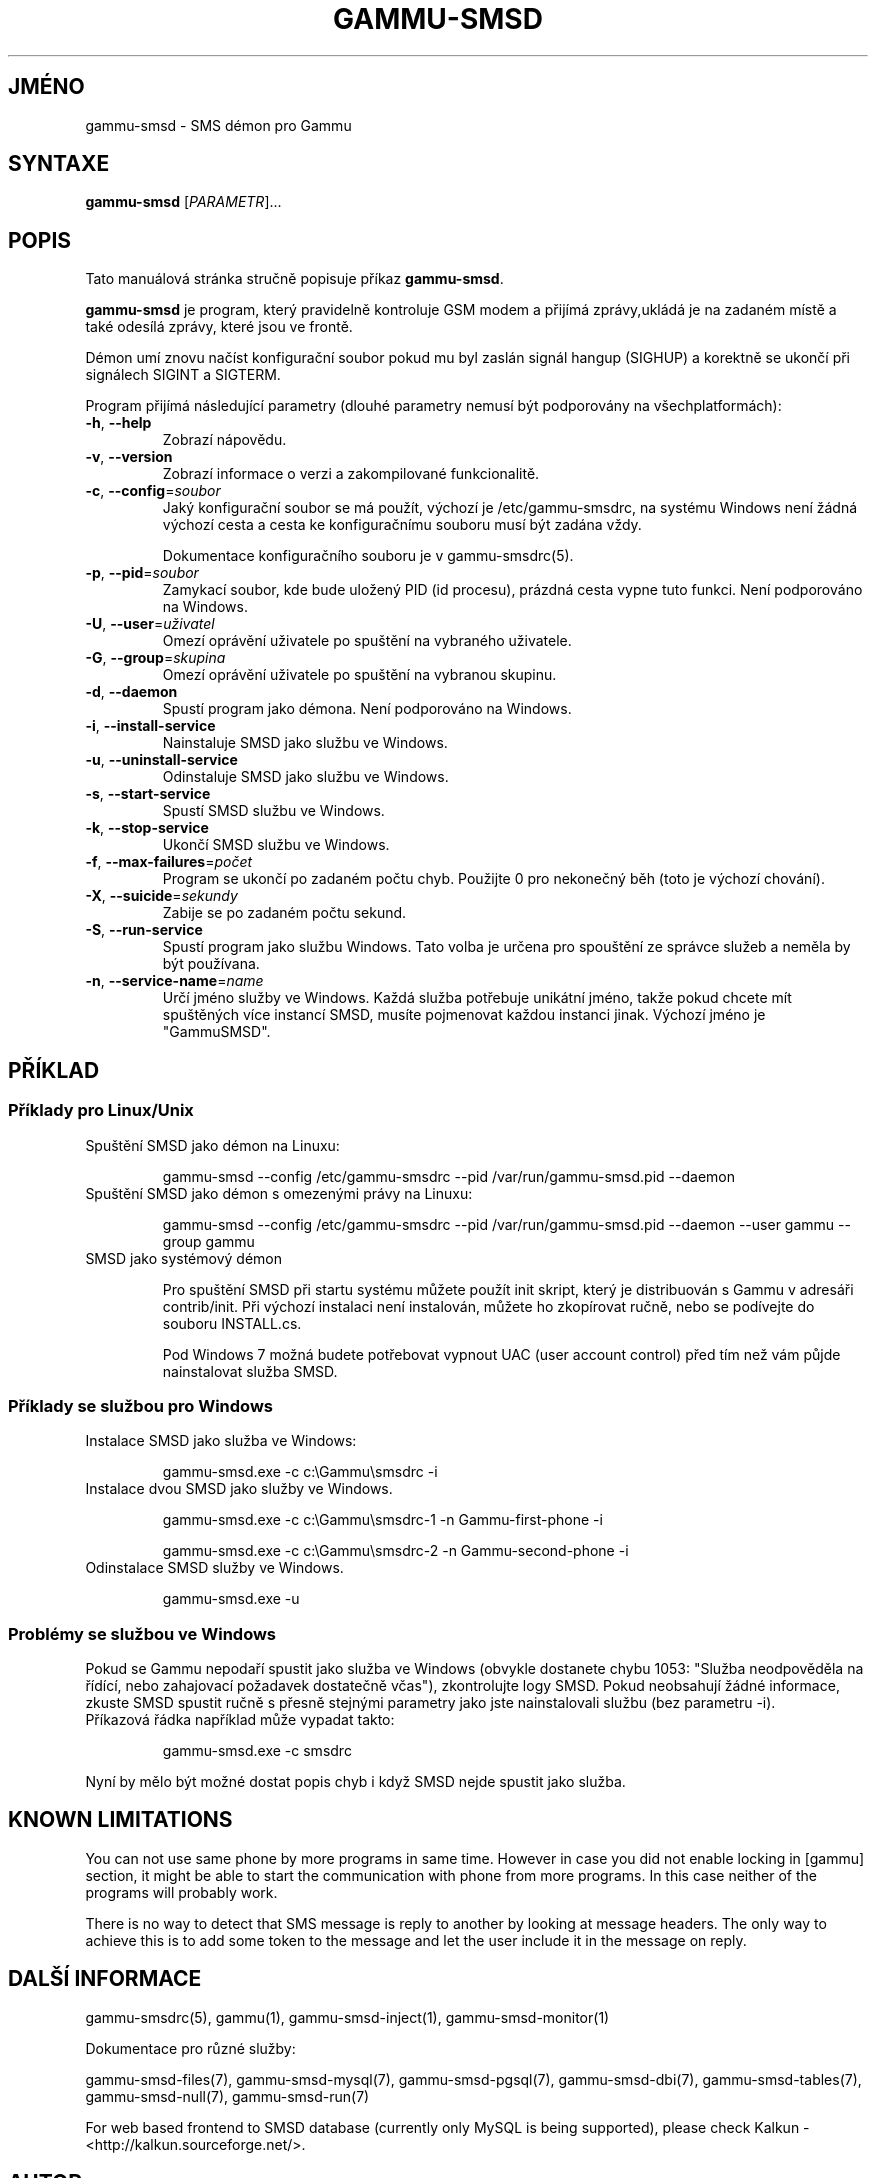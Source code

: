 .\"*******************************************************************
.\"
.\" This file was generated with po4a. Translate the source file.
.\"
.\"*******************************************************************
.TH GAMMU\-SMSD 1 "February 8, 2010" "Gammu 1.28.0" "Dokumentace Gammu"
.SH JMÉNO
gammu\-smsd \- SMS démon pro Gammu
.SH SYNTAXE
\fBgammu\-smsd\fP [\fIPARAMETR\fP]...
.SH POPIS
Tato manuálová stránka stručně popisuje příkaz \fBgammu\-smsd\fP.
.PP
\fBgammu\-smsd\fP je program, který pravidelně kontroluje GSM modem a přijímá
zprávy,ukládá je na zadaném místě a také odesílá zprávy, které jsou ve
frontě.
.PP
Démon umí znovu načíst konfigurační soubor pokud mu byl zaslán signál hangup
(SIGHUP) a korektně se ukončí při signálech SIGINT a SIGTERM.
.PP
Program přijímá následující parametry (dlouhé parametry nemusí být
podporovány na všechplatformách):
.TP 
\fB\-h\fP, \fB\-\-help\fP
Zobrazí nápovědu.
.TP 
\fB\-v\fP, \fB\-\-version\fP
Zobrazí informace o verzi a zakompilované funkcionalitě.
.TP 
\fB\-c\fP, \fB\-\-config\fP=\fIsoubor\fP
Jaký konfigurační soubor se má použít, výchozí je /etc/gammu\-smsdrc, na
systému Windows není žádná výchozí cesta a cesta ke konfiguračnímu souboru
musí být zadána vždy.

Dokumentace konfiguračního souboru je v gammu\-smsdrc(5).
.TP 
\fB\-p\fP, \fB\-\-pid\fP=\fIsoubor\fP
Zamykací soubor, kde bude uložený PID (id procesu), prázdná cesta vypne tuto
funkci. Není podporováno na Windows.
.TP 
\fB\-U\fP, \fB\-\-user\fP=\fIuživatel\fP
Omezí oprávění uživatele po spuštění na vybraného uživatele.
.TP 
\fB\-G\fP, \fB\-\-group\fP=\fIskupina\fP
Omezí oprávění uživatele po spuštění na vybranou skupinu.
.TP 
\fB\-d\fP, \fB\-\-daemon\fP
Spustí program jako démona. Není podporováno na Windows.
.TP 
\fB\-i\fP, \fB\-\-install\-service\fP
Nainstaluje SMSD jako službu ve Windows.
.TP 
\fB\-u\fP, \fB\-\-uninstall\-service\fP
Odinstaluje SMSD jako službu ve Windows.
.TP 
\fB\-s\fP, \fB\-\-start\-service\fP
Spustí SMSD službu ve Windows.
.TP 
\fB\-k\fP, \fB\-\-stop\-service\fP
Ukončí SMSD službu ve Windows.
.TP 
\fB\-f\fP, \fB\-\-max\-failures\fP=\fIpočet\fP
Program se ukončí po zadaném počtu chyb. Použijte 0 pro nekonečný běh (toto
je výchozí chování).
.TP 
\fB\-X\fP, \fB\-\-suicide\fP=\fIsekundy\fP
Zabije se po zadaném počtu sekund.
.TP 
\fB\-S\fP, \fB\-\-run\-service\fP
Spustí program jako službu Windows. Tato volba je určena pro spouštění ze
správce služeb a neměla by být používana.
.TP 
\fB\-n\fP, \fB\-\-service\-name\fP=\fIname\fP
Určí jméno služby ve Windows. Každá služba potřebuje unikátní jméno, takže
pokud chcete mít spuštěných více instancí SMSD, musíte pojmenovat každou
instanci jinak. Výchozí jméno je "GammuSMSD".

.SH PŘÍKLAD

.SS "Příklady pro Linux/Unix"

.TP 
Spuštění SMSD jako démon na Linuxu:

.RS
.sp
.nf
.ne 7
gammu\-smsd \-\-config /etc/gammu\-smsdrc \-\-pid /var/run/gammu\-smsd.pid \-\-daemon
.fi
.sp
.RE
.PP

.TP 
Spuštění SMSD jako démon s omezenými právy na Linuxu:

.RS
.sp
.nf
.ne 7
gammu\-smsd \-\-config /etc/gammu\-smsdrc \-\-pid /var/run/gammu\-smsd.pid \-\-daemon \-\-user gammu \-\-group gammu
.fi
.sp
.RE
.PP

.TP 
SMSD jako systémový démon

Pro spuštění SMSD při startu systému můžete použít init skript, který je
distribuován s Gammu v adresáři contrib/init. Při výchozí instalaci není
instalován, můžete ho zkopírovat ručně, nebo se podívejte do souboru
INSTALL.cs.

Pod Windows 7 možná budete potřebovat vypnout UAC (user account control)
před tím než vám půjde nainstalovat služba SMSD.

.SS "Příklady se službou pro Windows"

.TP 
Instalace SMSD jako služba ve Windows:

.RS
.sp
.nf
.ne 7
gammu\-smsd.exe \-c c:\eGammu\esmsdrc \-i
.fi
.sp
.RE
.PP

.TP 
Instalace dvou SMSD jako služby ve Windows.

.RS
.sp
.nf
.ne 7
gammu\-smsd.exe \-c c:\eGammu\esmsdrc\-1 \-n Gammu\-first\-phone \-i

gammu\-smsd.exe \-c c:\eGammu\esmsdrc\-2 \-n Gammu\-second\-phone \-i
.fi
.sp
.RE
.PP

.TP 
Odinstalace SMSD služby ve Windows.

.RS
.sp
.nf
.ne 7
gammu\-smsd.exe \-u
.fi
.sp
.RE
.PP

.SS "Problémy se službou ve Windows"

Pokud se Gammu nepodaří spustit jako služba ve Windows (obvykle dostanete
chybu 1053: "Služba neodpověděla na řídící, nebo zahajovací požadavek
dostatečně včas"), zkontrolujte logy SMSD. Pokud neobsahují žádné informace,
zkuste SMSD spustit ručně s přesně stejnými parametry jako jste
nainstalovali službu (bez parametru \-i).

.TP 
Příkazová řádka například může vypadat takto:

.RS
.sp
.nf
.ne 7
gammu\-smsd.exe \-c smsdrc
.fi
.sp
.RE
.PP

.PP
Nyní by mělo být možné dostat popis chyb i když SMSD nejde spustit jako
služba.

.SH "KNOWN LIMITATIONS"

You can not use same phone by more programs in same time. However in case
you did not enable locking in [gammu] section, it might be able to start the
communication with phone from more programs. In this case neither of the
programs will probably work.

There is no way to detect that SMS message is reply to another by looking at
message headers. The only way to achieve this is to add some token to the
message and let the user include it in the message on reply.

.SH "DALŠÍ INFORMACE"
gammu\-smsdrc(5), gammu(1), gammu\-smsd\-inject(1), gammu\-smsd\-monitor(1)

Dokumentace pro různé služby:

gammu\-smsd\-files(7), gammu\-smsd\-mysql(7), gammu\-smsd\-pgsql(7),
gammu\-smsd\-dbi(7), gammu\-smsd\-tables(7), gammu\-smsd\-null(7),
gammu\-smsd\-run(7)

For web based frontend to SMSD database (currently only MySQL is being
supported), please check Kalkun \- <http://kalkun.sourceforge.net/>.
.SH AUTOR
gammu\-smsd a tuto manuálovou stránku napsal Michal Čihař
<michal@cihar.com>.
.SH COPYRIGHT
Copyright \(co 2009 Michal Čihař a další autoři.  Licence GPLv2: GNU GPL
verze 2 <http://www.gnu.org/licenses/old\-licenses/gpl\-2.0.html>
.br
Tento program je svobodný software; můžete jej šířit a modifikovat.  Není
poskytována ŽÁDNÁ ZÁRUKA, v rozsahu jaký je povolen zákonem.
.SH "HLÁŠENÍ CHYB"
Prosím hlašte chyby na <http://bugs.cihar.com>.

Před hlášením chyb prosím zapněte logovaní v nastavení SMSD:

.RS
.sp
.nf
.ne 7
[smsd]
debuglevel = 255
logfile = smsd.log
.fi
.sp
.RE
.PP

a přiložte tento log k hlášení chyby.
